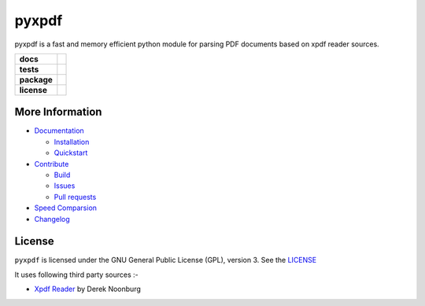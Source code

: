 pyxpdf
======
pyxpdf is a fast and memory efficient python module for parsing PDF documents based on xpdf reader sources.

.. start-badges

.. list-table::
    :stub-columns: 1

    * - docs
      - |docs|
    * - tests
      - |azure| |travis| |codecov| 
    * - package
      - |pypi| |pythonver| |wheel| |downloads|
    * - license
      - |license|

.. end-badges

More Information
----------------

- `Documentation <https://pyxpdf.readthedocs.io/>`_

  - `Installation <https://pyxpdf.readthedocs.io/en/latest/intro.html#installation>`_
  - `Quickstart <https://pyxpdf.readthedocs.io/en/latest/intro.html#quick-start>`_

- `Contribute <https://github.com/ashutoshvarma/pyxpdf/blob/master/.github/CONTRIBUTING.md>`_

  - `Build <https://github.com/ashutoshvarma/pyxpdf/blob/master/BUILD.rst>`_
  - `Issues <https://github.com/ashutoshvarma/pyxpdf/issues>`_
  - `Pull requests <https://github.com/ashutoshvarma/pyxpdf/pulls>`_

- `Speed Comparsion <https://pyxpdf.readthedocs.io/en/latest/compare.html>`_

- `Changelog <https://pyxpdf.readthedocs.io/en/latest/changelog.html>`_

License
-------
``pyxpdf`` is licensed under the GNU General Public License (GPL), version 3. See the `LICENSE <https://github.com/ashutoshvarma/pyxpdf/blob/master/LICENSE>`_

It uses following third party sources :-

- `Xpdf Reader <https://www.xpdfreader.com/>`_ by Derek Noonburg


.. |azure| image:: https://img.shields.io/azure-devops/build/ashutoshvarma/pyxpdf/1/master?label=Azure%20Pipelines&style=for-the-badge   
   :alt: Azure DevOps builds (branch)
   :target: https://ashutoshvarma.visualstudio.com/pyxpdf/_build
.. |travis| image:: https://img.shields.io/travis/com/ashutoshvarma/pyxpdf?label=Travis&style=for-the-badge   
   :alt: Travis (.com)
   :target: https://travis-ci.com/github/ashutoshvarma/pyxpdf     
.. |docs| image:: https://img.shields.io/readthedocs/pyxpdf?style=for-the-badge         
   :alt: Read the Docs
   :target: https://pyxpdf.readthedocs.io/en/latest/
          
.. |codecov| image:: https://img.shields.io/codecov/c/github/ashutoshvarma/pyxpdf?style=for-the-badge   
   :alt: Codecov
   :target: https://codecov.io/gh/ashutoshvarma/pyxpdf/
             
.. |license| image:: https://img.shields.io/github/license/ashutoshvarma/pyxpdf?style=for-the-badge   
   :alt: GitHub
   :target: https://github.com/ashutoshvarma/pyxpdf/blob/master/LICENSE
             
.. |pypi| image:: https://img.shields.io/pypi/v/pyxpdf?color=light&style=for-the-badge   
   :alt: PyPI
   :target: https://pypi.org/project/pyxpdf/

.. |pythonver| image:: https://img.shields.io/pypi/pyversions/pyxpdf?style=for-the-badge   
   :alt: PyPI - Python Version
   :target: https://pypi.org/project/pyxpdf/

.. |wheel| image:: https://img.shields.io/pypi/wheel/pyxpdf?style=for-the-badge   
   :alt: PyPI - Wheel
   :target: https://pypi.org/project/pyxpdf/
           
.. |downloads| image:: https://img.shields.io/pypi/dm/pyxpdf?label=PyPI%20Downloads&style=for-the-badge   
   :alt: PyPI - Downloads
   :target: https://pypi.org/project/pyxpdf/
